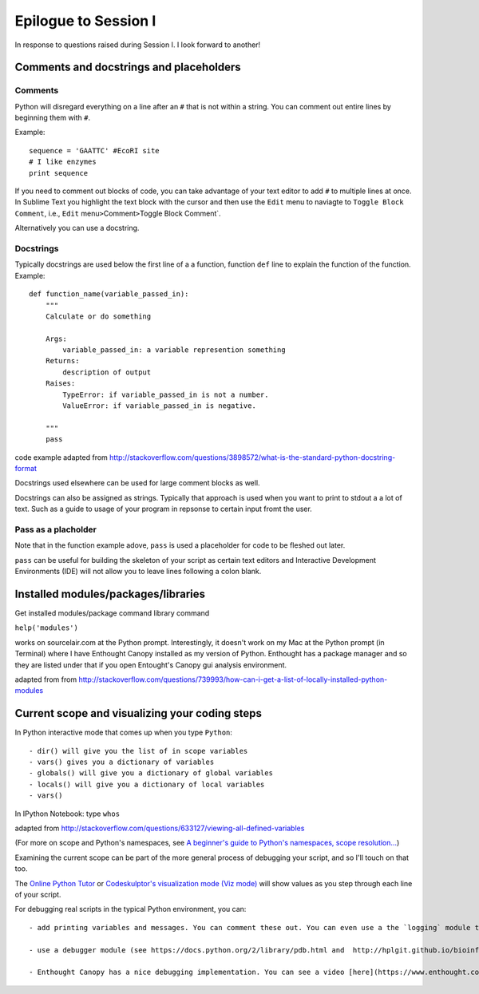 .. contents::
   :depth: 3.0
..

Epilogue to Session I
---------------------

In response to questions raised during Session I. I look forward to
another!

Comments and docstrings and placeholders
~~~~~~~~~~~~~~~~~~~~~~~~~~~~~~~~~~~~~~~~

Comments
^^^^^^^^

Python will disregard everything on a line after an ``#`` that is not
within a string. You can comment out entire lines by beginning them with
``#``.

Example:

::

    sequence = 'GAATTC' #EcoRI site
    # I like enzymes
    print sequence

If you need to comment out blocks of code, you can take advantage of
your text editor to add ``#`` to multiple lines at once. In Sublime Text
you highlight the text block with the cursor and then use the ``Edit``
menu to naviagte to ``Toggle Block Comment``, i.e., ``Edit``
menu\ ``>``\ Comment\ ``>``\ Toggle Block Comment\`.

Alternatively you can use a docstring.

Docstrings
^^^^^^^^^^

Typically docstrings are used below the first line of a a function,
function ``def`` line to explain the function of the function. Example:

::

    def function_name(variable_passed_in):
        """
        Calculate or do something

        Args:
            variable_passed_in: a variable represention something
        Returns:
            description of output
        Raises:
            TypeError: if variable_passed_in is not a number.
            ValueError: if variable_passed_in is negative.

        """
        pass

code example adapted from
http://stackoverflow.com/questions/3898572/what-is-the-standard-python-docstring-format

Docstrings used elsewhere can be used for large comment blocks as well.

Docstrings can also be assigned as strings. Typically that approach is
used when you want to print to stdout a a lot of text. Such as a guide
to usage of your program in repsonse to certain input fromt the user.

Pass as a placholder
^^^^^^^^^^^^^^^^^^^^

Note that in the function example adove, ``pass`` is used a placeholder
for code to be fleshed out later.

``pass`` can be useful for building the skeleton of your script as
certain text editors and Interactive Development Environments (IDE) will
not allow you to leave lines following a colon blank.

Installed modules/packages/libraries
~~~~~~~~~~~~~~~~~~~~~~~~~~~~~~~~~~~~

Get installed modules/package command library command

``help('modules')``

works on sourcelair.com at the Python prompt. Interestingly, it doesn't
work on my Mac at the Python prompt (in Terminal) where I have Enthought
Canopy installed as my version of Python. Enthought has a package
manager and so they are listed under that if you open Entought's Canopy
gui analysis environment.

adapted from from
http://stackoverflow.com/questions/739993/how-can-i-get-a-list-of-locally-installed-python-modules

Current scope and visualizing your coding steps
~~~~~~~~~~~~~~~~~~~~~~~~~~~~~~~~~~~~~~~~~~~~~~~

In Python interactive mode that comes up when you type ``Python``:

::

    - dir() will give you the list of in scope variables
    - vars() gives you a dictionary of variables
    - globals() will give you a dictionary of global variables
    - locals() will give you a dictionary of local variables
    - vars()

In IPython Notebook: type ``whos``

adapted from
http://stackoverflow.com/questions/633127/viewing-all-defined-variables

(For more on scope and Python's namespaces, see `A beginner's guide to
Python's namespaces, scope
resolution... <http://nbviewer.ipython.org/github/rasbt/python_reference/blob/master/tutorials/scope_resolution_legb_rule.ipynb>`__)

Examining the current scope can be part of the more general process of
debugging your script, and so I'll touch on that too.

The `Online Python Tutor <http://pythontutor.com/>`__ or `Codeskulptor's
visualization mode (Viz
mode) <http://www.codeskulptor.org/viz/index.html>`__ will show values
as you step through each line of your script.

For debugging real scripts in the typical Python environment, you can:

::

    - add printing variables and messages. You can comment these out. You can even use a the `logging` module to control statements you can turn off at a document level. See lines 70-72 and line 115 of  https://github.com/fomightez/sequencework/blob/master/ConvertSeq/ConvertFASTAdnaSEQtoRNA.py for an example if it in action. See https://docs.python.org/2/howto/logging.html for information about the `logging` module in general.

    - use a debugger module (see https://docs.python.org/2/library/pdb.html and  http://hplgit.github.io/bioinf-py/doc/pub/html/main_bioinf.html for some guidance in this)

    - Enthought Canopy has a nice debugging implementation. You can see a video [here](https://www.enthought.com/products/canopy/canopy-python-debugger/) to get an idea of the features and how one uses these types of approaches to debug in general.
